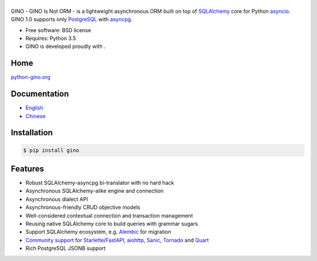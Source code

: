 ======
|GINO|
======

.. image:: https://img.shields.io/pypi/v/gino?logo=python&logoColor=white
        :alt: PyPI Release Version
        :target: https://pypi.python.org/pypi/gino

.. image:: https://img.shields.io/pypi/dm/gino?logo=pypi&logoColor=white
        :alt: PyPI Monthly Downloads
        :target: https://pypi.python.org/pypi/gino

.. image:: https://img.shields.io/github/workflow/status/python-gino/gino/CI?label=CI&logo=github
        :alt: GitHub Workflow Status for CI
        :target: https://github.com/python-gino/gino/actions?query=workflow%3ACI

.. image:: https://img.shields.io/codacy/grade/b6a59cdf5ca64eab9104928d4f9bbb97?logo=codacy
        :alt: Codacy Code Quality
        :target: https://app.codacy.com/gh/python-gino/gino/dashboard

.. image:: https://img.shields.io/codacy/coverage/b6a59cdf5ca64eab9104928d4f9bbb97?logo=codacy
        :alt: Codacy coverage
        :target: https://app.codacy.com/gh/python-gino/gino/dashboard


GINO - GINO Is Not ORM - is a lightweight asynchronous ORM built on top of
SQLAlchemy_ core for Python asyncio_. GINO 1.0 supports only PostgreSQL_ with asyncpg_.

* Free software: BSD license
* Requires: Python 3.5
* GINO is developed proudly with |PyCharm|.


Home
----

`python-gino.org <https://python-gino.org/>`__


Documentation
-------------

* English_
* Chinese_


Installation
------------

.. code-block:: console

    $ pip install gino


Features
--------

* Robust SQLAlchemy-asyncpg bi-translator with no hard hack
* Asynchronous SQLAlchemy-alike engine and connection
* Asynchronous dialect API
* Asynchronous-friendly CRUD objective models
* Well-considered contextual connection and transaction management
* Reusing native SQLAlchemy core to build queries with grammar sugars
* Support SQLAlchemy ecosystem, e.g. Alembic_ for migration
* `Community support <https://github.com/python-gino/>`_ for Starlette_/FastAPI_, aiohttp_, Sanic_, Tornado_ and Quart_
* Rich PostgreSQL JSONB support


.. _SQLAlchemy: https://www.sqlalchemy.org/
.. _asyncpg: https://github.com/MagicStack/asyncpg
.. _PostgreSQL: https://www.postgresql.org/
.. _asyncio: https://docs.python.org/3/library/asyncio.html
.. _Alembic: https://bitbucket.org/zzzeek/alembic
.. _Sanic: https://github.com/channelcat/sanic
.. _Tornado: http://www.tornadoweb.org/
.. _Quart: https://gitlab.com/pgjones/quart/
.. _English: https://python-gino.org/docs/en/
.. _Chinese: https://python-gino.org/docs/zh/
.. _aiohttp: https://github.com/aio-libs/aiohttp
.. _Starlette: https://www.starlette.io/
.. _FastAPI: https://fastapi.tiangolo.com/
.. |PyCharm| image:: ./docs/images/pycharm.svg
        :height: 20px
        :target: https://www.jetbrains.com/?from=GINO

.. |GINO| image:: ./docs/theme/static/logo.svg
        :alt: GINO
        :height: 64px
        :target: https://python-gino.org/
